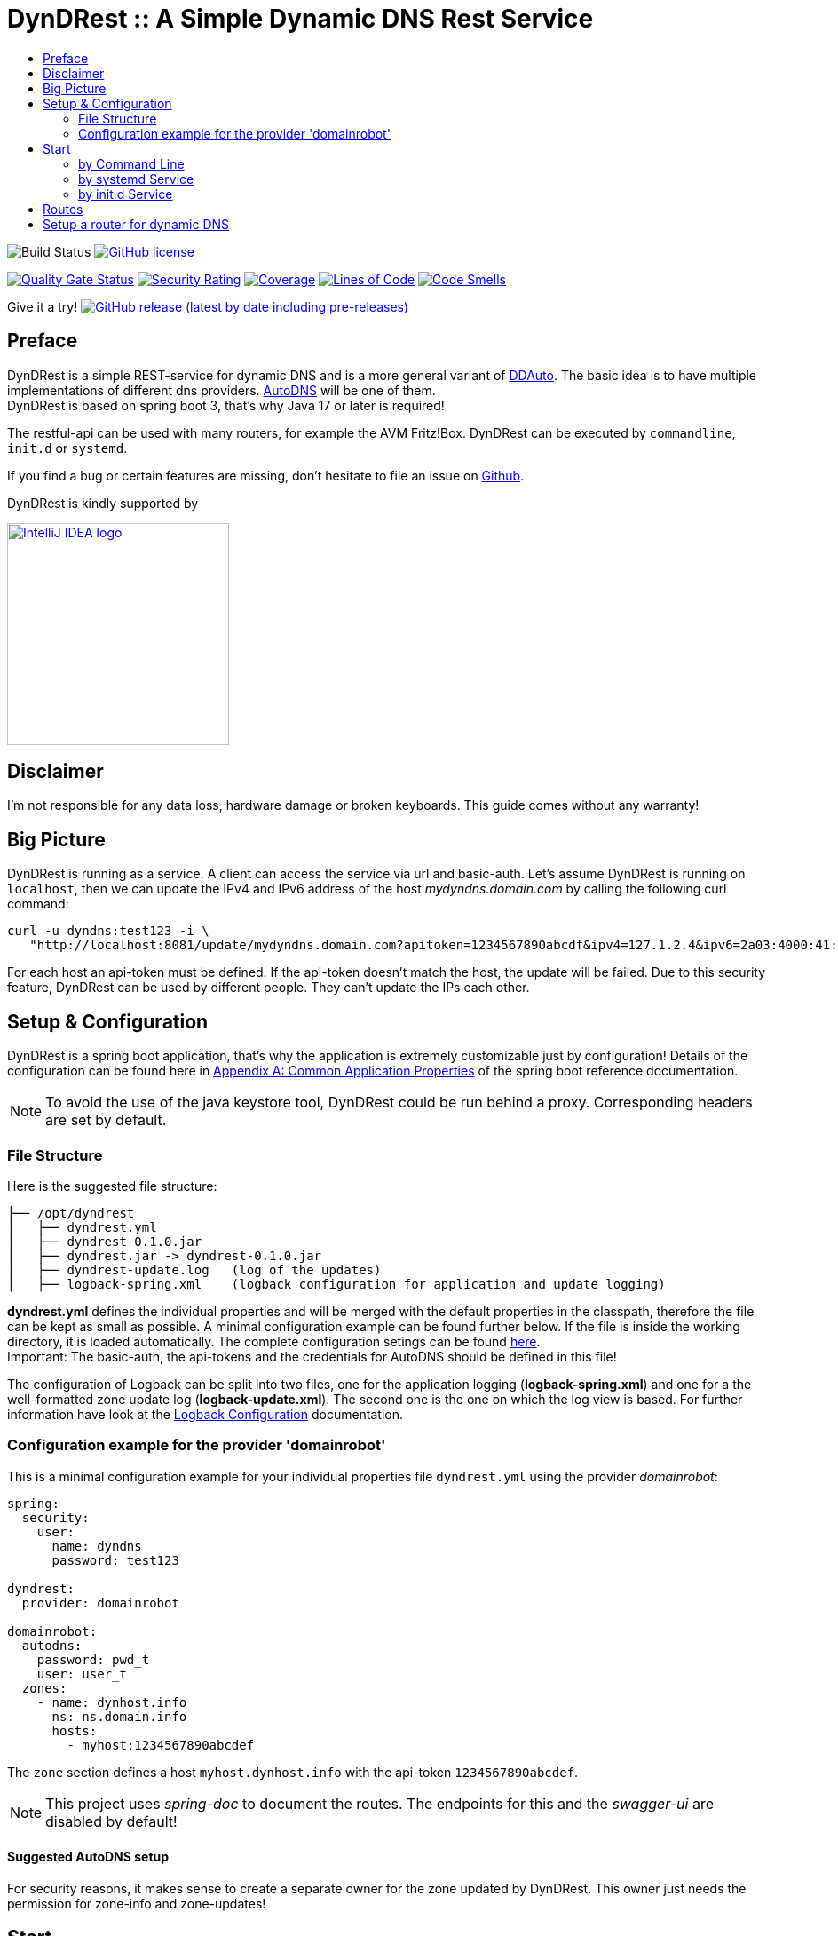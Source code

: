 :toc:
:toc-title:
:source-highlighter: highlightjs
:highlightjs-languages: yaml,console

= DynDRest :: A Simple Dynamic DNS Rest Service

image:https://github.com/th-schwarz/DynDRest/actions/workflows/maven.yml/badge.svg[Build
Status]
https://github.com/th-schwarz/DynDRest/blob/develop/LICENSE[image:https://img.shields.io/github/license/th-schwarz/DynDRest[GitHub
license]]

https://sonarcloud.io/dashboard?id=th-schwarz_DynDRest[image:https://sonarcloud.io/api/project_badges/measure?project=th-schwarz_DynDRest&metric=alert_status[Quality
Gate Status]]
https://sonarcloud.io/dashboard?id=th-schwarz_DynDRest[image:https://sonarcloud.io/api/project_badges/measure?project=th-schwarz_DynDRest&metric=security_rating[Security
Rating]]
https://sonarcloud.io/summary/new_code?id=th-schwarz_DynDRest[image:https://sonarcloud.io/api/project_badges/measure?project=th-schwarz_DynDRest&metric=coverage[Coverage]]
https://sonarcloud.io/dashboard?id=th-schwarz_DynDRest[image:https://sonarcloud.io/api/project_badges/measure?project=th-schwarz_DynDRest&metric=ncloc[Lines
of Code]]
https://sonarcloud.io/summary/new_code?id=th-schwarz_DynDRest[image:https://sonarcloud.io/api/project_badges/measure?project=th-schwarz_DynDRest&metric=code_smells[Code
Smells]]

Give it a try!
https://github.com/th-schwarz/DynDRest/releases[image:https://img.shields.io/github/v/release/th-schwarz/DynDRest?include_prereleases[GitHub
release (latest by date including pre-releases)]]

== Preface

DynDRest is a simple REST-service for dynamic DNS and is a more general
variant of https://github.com/th-schwarz/DDAuto[DDAuto]. The basic idea
is to have multiple implementations of different dns providers.
https://www.internetx.com/en/domains/autodns[AutoDNS] will be one of
them. +
DynDRest is based on spring boot 3, that's why Java 17 or later is required!

The restful-api can be used with many routers, for example the AVM
Fritz!Box. DynDRest can be executed by `commandline`, `init.d` or
`systemd`.

If you find a bug or certain features are missing, don’t hesitate to
file an issue on https://github.com/th-schwarz/DynDRest/issues[Github].

DynDRest is kindly supported by

image::https://resources.jetbrains.com/storage/products/company/brand/logos/IntelliJ_IDEA.png[IntelliJ IDEA logo,250,link="https://jb.gg/OpenSourceSupport"]

== Disclaimer

I’m not responsible for any data loss, hardware damage or broken
keyboards. This guide comes without any warranty!

== Big Picture

DynDRest is running as a service. A client can access the service via
url and basic-auth. Let’s assume DynDRest is running on `localhost`,
then we can update the IPv4 and IPv6 address of the host
_mydyndns.domain.com_ by calling the following curl command:

[source,console]
----
curl -u dyndns:test123 -i \
   "http://localhost:8081/update/mydyndns.domain.com?apitoken=1234567890abcdf&ipv4=127.1.2.4&ipv6=2a03:4000:41:32::2"
----

For each host an api-token must be defined. If the api-token doesn’t
match the host, the update will be failed. Due to this security feature,
DynDRest can be used by different people. They can’t update the IPs each
other.

== Setup & Configuration

DynDRest is a spring boot application, that’s why the application is
extremely customizable just by configuration! Details of the
configuration can be found here in https://docs.spring.io/spring-boot/docs/current/reference/htmlsingle/#application-properties[Appendix A: Common Application Properties] of the spring boot reference documentation.

NOTE: To avoid the use of the java keystore tool, DynDRest could be run behind a proxy. Corresponding headers are set by default.

=== File Structure

Here is the suggested file structure:

[source,bash]
----
├── /opt/dyndrest
│   ├── dyndrest.yml
│   ├── dyndrest-0.1.0.jar
│   ├── dyndrest.jar -> dyndrest-0.1.0.jar
│   ├── dyndrest-update.log   (log of the updates)
│   ├── logback-spring.xml    (logback configuration for application and update logging)
----

*dyndrest.yml* defines the individual properties and will be merged with
the default properties in the classpath, therefore the file can be kept
as small as possible. A minimal configuration example can be found
further below. If the file is inside the working directory, it is loaded
automatically. The complete configuration setings can be found link:docs/dyndrest-configuration.adoc[here]. +
Important: The basic-auth, the api-tokens and the credentials for
AutoDNS should be defined in this file!

The configuration of Logback can be split into two files, one for the
application logging (*logback-spring.xml*) and one for a the well-formatted
zone update log (*logback-update.xml*). The second one is the one on
which the log view is based. For further information have look at the
link:docs/logback-configuration.adoc[Logback Configuration] documentation.

=== Configuration example for the provider 'domainrobot'

This is a minimal configuration example for your individual properties
file `dyndrest.yml` using the provider _domainrobot_:

[source,yaml]
----
spring:
  security:
    user:
      name: dyndns
      password: test123

dyndrest:
  provider: domainrobot

domainrobot:
  autodns:
    password: pwd_t
    user: user_t
  zones:
    - name: dynhost.info
      ns: ns.domain.info
      hosts:
        - myhost:1234567890abcdef
----

The `zone` section defines a host `myhost.dynhost.info` with the
api-token `1234567890abcdef`.

NOTE: This project uses _spring-doc_ to document the routes. The endpoints for this and the _swagger-ui_ are disabled by default!

==== Suggested AutoDNS setup

For security reasons, it makes sense to create a separate owner for the
zone updated by DynDRest. This owner just needs the permission for
zone-info and zone-updates!

== Start

The fully executable jar can be executed in different ways.

=== by Command Line

The start by command line looks like:

[source,bash]
----
cd /opt/dyndrest/
java -jar dyndrest.jar --logging.config=logback-spring.xml
----

=== by systemd Service

DynDRest can also be started easily as a systemd service. An example for
the desired service configuration can be found at the documentation
link:docs/systemd-configuration.adoc[systemd
Service Configuration].

=== by init.d Service

Another possibility to start DynDRest is as `init.d` service. Further
information can be found at the documentation of spring boot,
https://docs.spring.io/spring-boot/docs/current/reference/htmlsingle/#deployment.installing.nix-services.init-d[Installation
as an init.d Service (System V)].

== Routes

All routes are secured by basic-auth. A detailed description of the
routes can be found at the
https://htmlpreview.github.io/?https://github.com/th-schwarz/DynDRest/blob/develop/docs/openapi/index.html[OAS3
documentation].

There are two additional routes which deliver web pages:

* [/]: A simple
greeting page which is enabled by default. It can be disabled by setting
the property `dyndrest.greeting-enabled=false`.
* [/log]: Delivers a
simple web page to view the zone update logs and is secured by
basic-auth and can be configured by setting the two properties
`dyndrest.update-log-user-name` and `dyndrest.update-log-user-password`.
It is enabled by default but it can be disabled by setting the property
`dyndrest.update-log-page-enabled=false`.

== Setup a router for dynamic DNS

As an example, let’s have a look at the setup of dynamic DNS in the
https://service.avm.de/help/en/FRITZ-Box-7530/019p2/hilfe_dyndns[Fritz!Box
7590]. The following settngs are required:

* _DynDNS Provider:_
User-defined
* _Domain name:_ The hostname for which the IPs should be
updated.
* _Username / Password:_ The credentials for basic-auth.
* _Update-URL:_
[your-host:port]/update/<domain>?apitoken=[yourApitoken]&ipv4=<ipaddr>&ipv6=<ip6addr>
If both IP parameters are omitted, an attempt is made to fetch the
remote IP.
